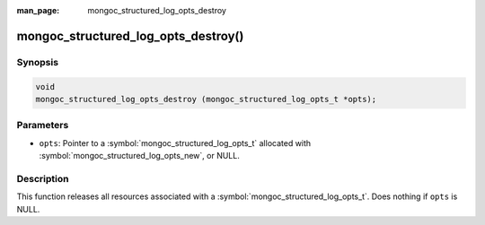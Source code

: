 :man_page: mongoc_structured_log_opts_destroy

mongoc_structured_log_opts_destroy()
====================================

Synopsis
--------

.. code-block:: c

  void
  mongoc_structured_log_opts_destroy (mongoc_structured_log_opts_t *opts);

Parameters
----------

* ``opts``: Pointer to a :symbol:`mongoc_structured_log_opts_t` allocated with :symbol:`mongoc_structured_log_opts_new`, or NULL.

Description
-----------

This function releases all resources associated with a :symbol:`mongoc_structured_log_opts_t`.
Does nothing if ``opts`` is NULL.
